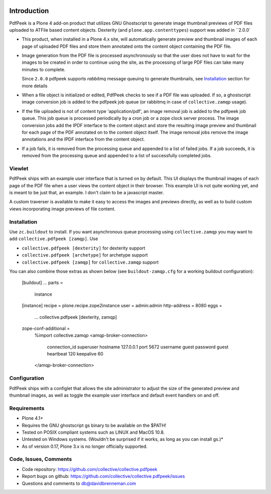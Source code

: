..  image:: https://travis-ci.org/collective/collective.pdfpeek.png?branch=master
    :target: https://travis-ci.org/collective/collective.pdfpeek

..  image:: https://coveralls.io/repos/collective/collective.pdfpeek/badge.png
    :target: https://coveralls.io/r/collective/collective.pdfpeek

Introduction
============

PdfPeek is a Plone 4 add-on product that utilizes GNU Ghostscript to generate
image thumbnail previews of PDF files uploaded to ATFile based content
objects. Dexterity (and ``plone.app.contenttypes``) support was added in
``2.0.0`

* This product, when installed in a Plone 4.x site, will automatically generate
  preview and thumbnail images of each page of uploaded PDF files and store
  them annotated onto the content object containing the PDF file.

* Image generation from the PDF file is processed asynchronously so that the
  user does not have to wait for the images to be created in order to continue
  using the site, as the processing of large PDF files can take many minutes to
  complete.

  Since ``2.0.0`` pdfpeek supports *rabbitmq* message queuing to generate
  thumbnails, see Installation_ section for more details

* When a file object is initialized or edited, PdfPeek checks to see if a PDF
  file was uploaded. If so, a ghostscript image conversion job is added to the
  pdfpeek job queue (or rabbitmq in case of ``collective.zamqp`` usage).

* If the file uploaded is not of content type 'application/pdf', an image
  removal job is added to the pdfpeek job queue. This job queue is processed
  periodically by a cron job or a zope clock server process. The image
  conversion jobs add the IPDF interface to the content object and store the
  resulting image preview and thumbnail for each page of the PDF annotated on
  to the content object itself. The image removal jobs remove the image
  annotations and the IPDF interface from the content object.

* If a job fails, it is removed from the processing queue and appended to a
  list of failed jobs. If a job succeeds, it is removed from the processing
  queue and appended to a list of successfully completed jobs.


Viewlet
-------

PdfPeek ships with an example user interface that is turned on by default. This
UI displays the thumbnail images of each page of the PDF file when a user views
the content object in their browser. This example UI is not quite working yet,
and is meant to be just that, an example. I don't claim to be a javascript
master.

A custom traverser is available to make it easy to access the images and
previews directly, as well as to build custom views incorporating image
previews of file content.

Installation
------------

Use ``zc.buildout`` to install. If you want asynchronous queue processing using
``collective.zamqp`` you may want to add ``collective.pdfpeek [zamqp]``. Use

- ``collective.pdfpeek [dexterity]`` for dexterity support
- ``collective.pdfpeek [archetype]`` for archetype support
- ``collective.pdfpeek [zamqp]`` for ``collective.zamqp`` support

You can also combine those extras as shown below (see ``buildout-zamqp.cfg``
for a working buildout configuration):

    [buildout]
    ...
    parts =
        instance

    [instance]
    recipe = plone.recipe.zope2instance
    user = admin:admin
    http-address = 8080
    eggs =
        ...
        collective.pdfpeek [dexterity, zamqp]

    zope-conf-additional =
        %import collective.zamqp
        <amqp-broker-connection>
            connection_id   superuser
            hostname        127.0.0.1
            port            5672
            username        guest
            password        guest
            heartbeat       120
            keepalive       60
        </amqp-broker-connection>

Configuration
-------------

PdfPeek ships with a configlet that allows the site administrator to adjust the
size of the generated preview and thumbnail images, as well as toggle the
example user interface and default event handlers on and off.


Requirements
------------

* Plone 4.1+

* Requires the GNU ghostscript gs binary to be available on the $PATH!

* Tested on POSIX compliant systems such as LINUX and MacOS 10.8.

* Untested on Windows systems. (Wouldn't be surprised if it works, as long as
  you can install gs.)*

* As of version 0.17, Plone 3.x is no longer officially supported.


Code, Issues, Comments
----------------------

* Code repository: https://github.com/collective/collective.pdfpeek

* Report bugs on github: https://github.com/collective/collective.pdfpeek/issues

* Questions and comments to db@davidbrenneman.com
